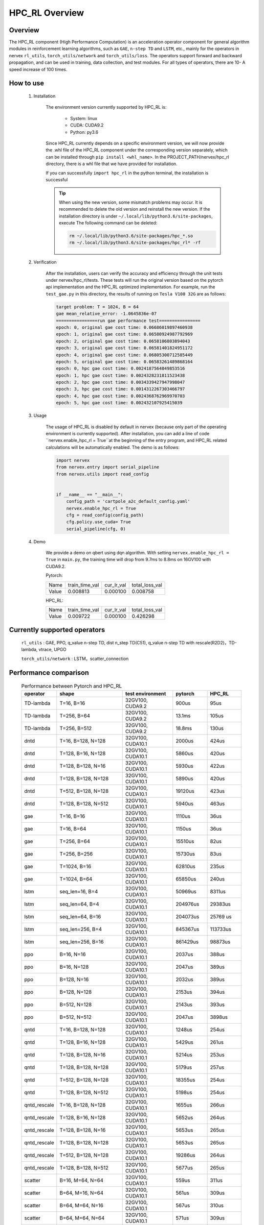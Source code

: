 HPC_RL Overview
===================



Overview
*****
The HPC_RL component (High Performance Computation) is an acceleration operator component for general algorithm modules in reinforcement learning algorithms, such as ``GAE``, ``n-step TD`` and ``LSTM``, etc., mainly for the operators in nervex ``rl_utils``, ``torch_utils/network`` and ``torch_utils/loss``. The operators support forward and backward propagation, and can be used in training, data collection, and test modules. For all types of operators, there are 10- A speed increase of 100 times.

How to use
*********
    1. Installation

        The environment version currently supported by HPC_RL is:
          
            - System: linux
            - CUDA: CUDA9.2
            - Python: py3.6

        Since HPC_RL currently depends on a specific environment version, we will now provide the .whl file of the HPC_RL component under the corresponding version separately, which can be installed through ``pip install <whl_name>``. In the PROJECT_PATH/nervex/hpc_rl directory, there is a whl file that we have provided for installation.

        If you can successfully ``import hpc_rl`` in the python terminal, the installation is successful

        .. tip::

            When using the new version, some mismatch problems may occur. It is recommended to delete the old version and reinstall the new version. If the installation directory is under ``~/.local/lib/python3.6/site-packages``, execute The following command can be deleted:

            .. code:: bash

                rm ~/.local/lib/python3.6/site-packages/hpc_*.so
                rm ~/.local/lib/python3.6/site-packages/hpc_rl* -rf

    2. Verification

        After the installation, users can verify the accuracy and efficiency through the unit tests under nervex/hpc_rl/tests. These tests will run the original version based on the pytorch api implementation and the HPC_RL optimized implementation. For example, run the ``test_gae.py`` in this directory, the results of running on ``Tesla V100 32G`` are as follows:

        .. code:: bash

            target problem: T = 1024, B = 64
            gae mean_relative_error: -1.0645836e-07
            ================run gae performance test================
            epoch: 0, original gae cost time: 0.06686019897460938
            epoch: 1, original gae cost time: 0.06580924987792969
            epoch: 2, original gae cost time: 0.0658106803894043
            epoch: 3, original gae cost time: 0.06581401824951172
            epoch: 4, original gae cost time: 0.06805300712585449
            epoch: 5, original gae cost time: 0.06583261489868164
            epoch: 0, hpc gae cost time: 0.0024187564849853516
            epoch: 1, hpc gae cost time: 0.0024328231811523438
            epoch: 2, hpc gae cost time: 0.0034339427947998047
            epoch: 3, hpc gae cost time: 0.0014312267303466797
            epoch: 4, hpc gae cost time: 0.0024368762969970703
            epoch: 5, hpc gae cost time: 0.002432107925415039

    3. Usage

        The usage of HPC_RL is disabled by default in nervex (because only part of the operating environment is currently supported). After installation, you can add a line of code ``nervex.enable_hpc_rl = True``at the beginning of the entry program, and HPC_RL related calculations will be automatically enabled. The demo is as follows:

        .. code:: python

            import nervex
            from nervex.entry import serial_pipeline
            from nervex.utils import read_config


            if __name__ == "__main__":
                config_path = 'cartpole_a2c_default_config.yaml'
                nervex.enable_hpc_rl = True
                cfg = read_config(config_path)
                cfg.policy.use_cuda= True
                serial_pipeline(cfg, 0)


    4. Demo

        We provide a demo on qbert using dqn algorithm. With setting ``nervex.enable_hpc_rl = True`` in ``main.py``, the training time will drop from 9.7ms to 8.8ms on 16GV100 with CUDA9.2.

        Pytorch:

        +-------+----------------+------------+----------------+
        | Name  | train_time_val | cur_lr_val | total_loss_val |
        +-------+----------------+------------+----------------+
        | Value | 0.008813       | 0.000100   | 0.008758       |
        +-------+----------------+------------+----------------+

        HPC_RL:
        
        +-------+----------------+------------+----------------+
        | Name  | train_time_val | cur_lr_val | total_loss_val |
        +-------+----------------+------------+----------------+
        | Value | 0.009722       | 0.000100   | 0.426298       |
        +-------+----------------+------------+----------------+


Currently supported operators
****************
    ``rl_utils`` : GAE, PPO, q_value n-step TD, dist n_step TD(C51), q_value n-step TD with rescale(R2D2)，TD-lambda, vtrace, UPGO

    ``torch_utils/network`` : LSTM，scatter_connection


Performance comparison
********

    .. csv-table:: Performance between Pytorch and HPC_RL
        :header: "operator", "shape", "test environment", "pytorch", "HPC_RL"
        :widths: 30, 80, 60, 40, 40

        "TD-lambda", "T=16, B=16", "32GV100, CUDA9.2", "900us", "95us"
        "TD-lambda", "T=256, B=64", "32GV100, CUDA9.2", "13.1ms", "105us"
        "TD-lambda", "T=256, B=512", "32GV100, CUDA9.2", "18.8ms", "130us"
        "dntd", "T=16, B=128, N=128", "32GV100, CUDA10.1", "2000us", "424us"
        "dntd", "T=128, B=16, N=128", "32GV100, CUDA10.1", "5860us", "420us"
        "dntd", "T=128, B=128, N=16", "32GV100, CUDA10.1", "5930us", "422us"
        "dntd", "T=128, B=128, N=128", "32GV100, CUDA10.1", "5890us", "420us"
        "dntd", "T=512, B=128, N=128", "32GV100, CUDA10.1", "19120us", "423us"
        "dntd", "T=128, B=128, N=512", "32GV100, CUDA10.1", "5940us", "463us"
        "gae", "T=16, B=16", "32GV100, CUDA10.1", "1110us", "36us"
        "gae", "T=16, B=64", "32GV100, CUDA10.1", "1150us", "36us"
        "gae", "T=256, B=64", "32GV100, CUDA10.1", "15510us", "82us"
        "gae", "T=256, B=256", "32GV100, CUDA10.1", "15730us", "83us"
        "gae", "T=1024, B=16", "32GV100, CUDA10.1", "62810us", "235us"
        "gae", "T=1024, B=64", "32GV100, CUDA10.1", "65850us", "240us"
        "lstm", "seq_len=16, B=4", "32GV100, CUDA10.1", "50969us", "8311us"
        "lstm", "seq_len=64, B=4", "32GV100, CUDA10.1", "204976us", "29383us"
        "lstm", "seq_len=64, B=16", "32GV100, CUDA10.1", "204073us", "25769 us"
        "lstm", "seq_len=256, B=4", "32GV100, CUDA10.1", "845367us", "113733us"
        "lstm", "seq_len=256, B=16", "32GV100, CUDA10.1", "861429us", "98873us"
        "ppo", "B=16, N=16", "32GV100, CUDA10.1", "2037us", "388us"
        "ppo", "B=16, N=128", "32GV100, CUDA10.1", "2047us", "389us"
        "ppo", "B=128, N=16", "32GV100, CUDA10.1", "2032us", "389us"
        "ppo", "B=128, N=128", "32GV100, CUDA10.1", "2153us", "394us"
        "ppo", "B=512, N=128", "32GV100, CUDA10.1", "2143us", "393us"
        "ppo", "B=512, N=512", "32GV100, CUDA10.1", "2047us", "3898us"
        "qntd", "T=16, B=128, N=128", "32GV100, CUDA10.1", "1248us", "254us"
        "qntd", "T=128, B=16, N=128", "32GV100, CUDA10.1", "5429us", "261us"
        "qntd", "T=128, B=128, N=16", "32GV100, CUDA10.1", "5214us", "253us"
        "qntd", "T=128, B=128, N=128", "32GV100, CUDA10.1", "5179us", "257us"
        "qntd", "T=512, B=128, N=128", "32GV100, CUDA10.1", "18355us", "254us"
        "qntd", "T=128, B=128, N=512", "32GV100, CUDA10.1", "5198us", "254us"
        "qntd_rescale", "T=16, B=128, N=128", "32GV100, CUDA10.1", "1655us", "266us"
        "qntd_rescale", "T=128, B=16, N=128", "32GV100, CUDA10.1", "5652us", "264us"
        "qntd_rescale", "T=128, B=128, N=16", "32GV100, CUDA10.1", "5653us", "265us"
        "qntd_rescale", "T=128, B=128, N=128", "32GV100, CUDA10.1", "5653us", "265us"
        "qntd_rescale", "T=512, B=128, N=128", "32GV100, CUDA10.1", "19286us", "264us"
        "qntd_rescale", "T=128, B=128, N=512", "32GV100, CUDA10.1", "5677us", "265us"
        "scatter", "B=16, M=64, N=64", "32GV100, CUDA10.1", "559us", "311us"
        "scatter", "B=64, M=16, N=64", "32GV100, CUDA10.1", "561us", "309us"
        "scatter", "B=64, M=64, N=16", "32GV100, CUDA10.1", "567us", "310us"
        "scatter", "B=64, M=64, N=64", "32GV100, CUDA10.1", "571us", "309us"
        "scatter", "B=256, M=64, N=64", "32GV100, CUDA10.1", "852us", "480us"
        "scatter", "B=256, M=64, N=256", "32GV100, CUDA10.1", "2399us", "1620us"
        "upgo", "T=16, B=128, N=128", "32GV100, CUDA10.1", "2274us", "247us"
        "upgo", "T=128, B=16, N=128", "32GV100, CUDA10.1", "13350us", "246us"
        "upgo", "T=128, B=128, N=16", "32GV100, CUDA10.1", "13367us", "246us"
        "upgo", "T=128, B=128, N=128", "32GV100, CUDA10.1", "13421us", "269us"
        "upgo", "T=512, B=128, N=128", "32GV100, CUDA10.1", "51923us", "749us"
        "upgo", "T=128, B=128, N=512", "32GV100, CUDA10.1", "13705us", "474us"
        "vtrace", "T=16, B=128, N=128", "32GV100, CUDA10.1", "2906us", "325us"
        "vtrace", "T=128, B=16, N=128", "32GV100, CUDA10.1", "10979us", "328us"
        "vtrace", "T=128, B=128, N=16", "32GV100, CUDA10.1", "10906us", "368us"
        "vtrace", "T=128, B=128, N=128", "32GV100, CUDA10.1", "11095us", "459us"
        "vtrace", "T=512, B=128, N=128", "32GV100, CUDA10.1", "39693us", "1364us"
        "vtrace", "T=128, B=128, N=512", "32GV100, CUDA10.1", "12230us", "776us"


Others
*********

1. In order to improve performance, HPC_RL will pre-allocate the memory required by the operator internally by default, so you need to know the specific size of the data. The relevant wrapper of nervex will automatically adjust according to the data size, but note that if it is a variable input size , Repeated reallocation of memory will cause a certain amount of time loss, thereby reducing the speedup.

2. For some operators, for example, when the mapping relationship overlaps, they are executed in parallel on the GPU, and the mapping result is uncertain, and there will be certain numerical accuracy fluctuations, but it basically does not affect conventional training.

3. For some operators, HPC_RL only supports some common parameter combinations, as follows:

   - q_value n-step TD criterion only supports MSE
   - The criterion of q_value n-step TD with rescale only supports MSE, trans_fn, inv_trans_fn only support the relevant transformation form in R2D2
   - Normalization in LSTM only supports LN
